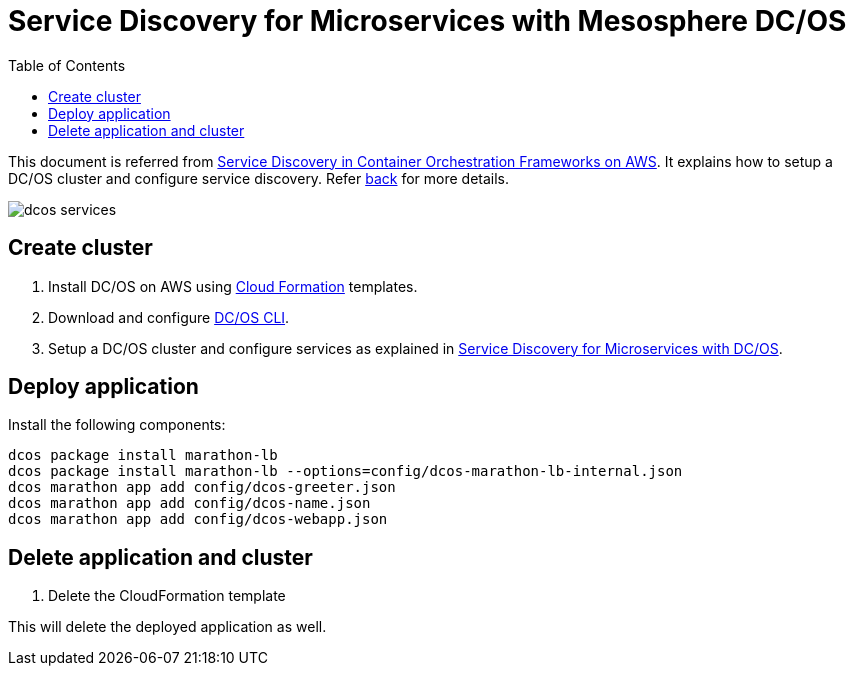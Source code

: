 :toc:

= Service Discovery for Microservices with Mesosphere DC/OS

This document is referred from link:readme.adoc[Service Discovery in Container Orchestration Frameworks on AWS]. It explains how to setup a DC/OS cluster and configure service discovery. Refer link:readme.adoc[back] for more details.

[.thumb]
image::images/dcos-services.png[]

== Create cluster

. Install DC/OS on AWS using https://downloads.dcos.io/dcos/stable/1.9.1/aws.html?_ga=2.16283190.123750055.1502715145-1655111557.1497965615[Cloud Formation] templates.
. Download and configure https://docs.mesosphere.com/1.9/cli/configure/[DC/OS CLI].
. Setup a DC/OS cluster and configure services as explained in link:dcos.adoc[Service Discovery for Microservices with DC/OS].

== Deploy application

Install the following components:

```
dcos package install marathon-lb
dcos package install marathon-lb --options=config/dcos-marathon-lb-internal.json
dcos marathon app add config/dcos-greeter.json
dcos marathon app add config/dcos-name.json
dcos marathon app add config/dcos-webapp.json
```

== Delete application and cluster

. Delete the CloudFormation template

This will delete the deployed application as well.
